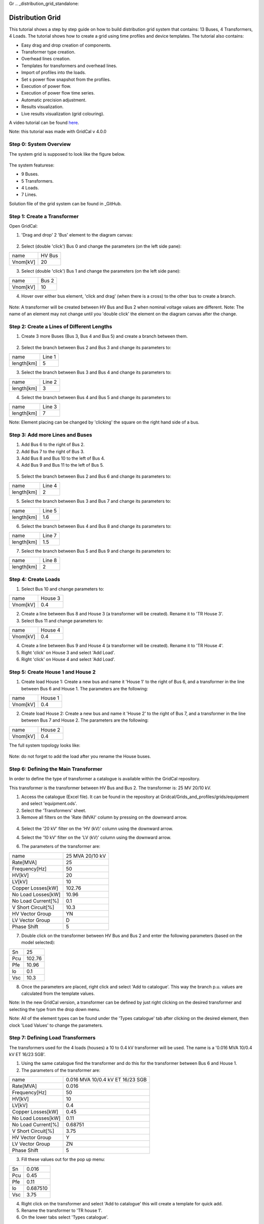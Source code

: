 Gr  .. _distribution_grid_standalone:

Distribution Grid
==================
This tutorial shows a step by step guide on how to build distribution grid system that contains: 13 Buses, 4 Transformers, 4 Loads. The tutorial shows how to create a grid using time profiles and device templates. The tutorial also contains:

- Easy drag and drop creation of components.
- Transformer type creation.
- Overhead lines creation.
- Templates for transformers and overhead lines.
- Import of profiles into the loads.
- Set s power flow snapshot from the profiles.
- Execution of power flow.
- Execution of power flow time series.
- Automatic precision adjustment.
- Results visualization.
- Live results visualization (grid colouring).

A video tutorial can be found here_.

.. _here: https://www.youtube.com/watch?v=Yx3zRYRbe04&t=404s

Note: this tutorial was made with GridCal v 4.0.0

Step 0: System Overview
-----------------------
The system grid is supposed to look like the figure below.

.. figure:: ../figures/tutorials/dg/overview.png
    :scale: 50%

The system featurese:

- 9 Buses.
- 5 Transformers.
- 4 Loads.
- 7 Lines.

Solution file of the grid system can be found in _GitHub.

.. _GitHub:



Step 1: Create a Transformer
----------------------------
Open GridCal:

1. 'Drag and drop' 2 'Bus' element to the diagram canvas:

.. figure:: ../figures/tutorials/dg/busaddition.png
    :width: 500 px
    :align: center

2. Select (double 'click') Bus 0 and change the parameters (on the left side pane):

+----------+--------+
|   name   | HV Bus |
+----------+--------+
| Vnom[kV] |   20   |
+----------+--------+

3. Select (double 'click') Bus 1 and change the parameters (on the left side pane):

+----------+--------+
|   name   | Bus 2  |
+----------+--------+
| Vnom[kV] |   10   |
+----------+--------+

4. Hover over either bus element, 'click and drag' (when there is a cross) to the other bus to create a branch.

.. figure:: ../figures/tutorials/dg/transformer.png
    :width: 500 px
    :align: center

Note: A transformer will be created between HV Bus and Bus 2 when nominal voltage values are different.
Note: The name of an element may not change until you 'double click' the element on the diagram canvas after the change.

Step 2: Create a Lines of Different Lengths
-------------------------------------------

1. Create 3 more Buses (Bus 3, Bus 4 and Bus 5) and create a branch between them.

.. figure:: ../figures/tutorials/dg/threebusaddition.png
    :width: 500 px
    :align: center

2. Select the branch between Bus 2 and Bus 3 and change its parameters to:

+------------+--------+
|   name     | Line 1 |
+------------+--------+
| length[km] |   5    |
+------------+--------+

3. Select the branch between Bus 3 and Bus 4 and change its parameters to:

+------------+--------+
|   name     | Line 2 |
+------------+--------+
| length[km] |   3    |
+------------+--------+

4. Select the branch between Bus 4 and Bus 5 and change its parameters to:

+------------+--------+
|   name     | Line 3 |
+------------+--------+
| length[km] |   7    |
+------------+--------+


Note: Element placing can be changed by 'clicking' the square on the right hand side of a bus.

Step 3: Add more Lines and Buses
--------------------------------

1. Add Bus 6 to the right of Bus 2.
2. Add Bus 7 to the right of Bus 3.
3. Add Bus 8 and Bus 10 to the left of Bus 4.
4. Add Bus 9 and Bus 11 to the left of Bus 5.

.. figure:: ../figures/tutorials/dg/morebuses.png
    :width: 500 px
    :align: center

5. Select the branch between Bus 2 and Bus 6 and change its parameters to:

+------------+--------+
|   name     | Line 4 |
+------------+--------+
| length[km] |   2    |
+------------+--------+

5. Select the branch between Bus 3 and Bus 7 and change its parameters to:

+------------+--------+
|   name     | Line 5 |
+------------+--------+
| length[km] |   1.6  |
+------------+--------+

6. Select the branch between Bus 4 and Bus 8 and change its parameters to:

+------------+--------+
|   name     | Line 7 |
+------------+--------+
| length[km] |   1.5  |
+------------+--------+

7. Select the branch between Bus 5 and Bus 9 and change its parameters to:

+------------+--------+
|   name     | Line 8 |
+------------+--------+
| length[km] |    2   |
+------------+--------+

.. figure:: ../figures/tutorials/dg/morebuseslines.png
    :width: 500 px
    :align: center

Step 4: Create Loads
--------------------

1. Select Bus 10 and change parameters to:

+----------+----------+
|   name   | House 3  |
+----------+----------+
| Vnom[kV] |   0.4    |
+----------+----------+

2. Create a line between Bus 8 and House 3 (a transformer will be created). Rename it to 'TR House 3'.

3. Select Bus 11 and change parameters to:

+----------+----------+
|   name   | House 4  |
+----------+----------+
| Vnom[kV] |   0.4    |
+----------+----------+

4. Create a line between Bus 9 and House 4 (a transformer will be created). Rename it to 'TR House 4'.

5. Right 'click' on House 3 and select 'Add Load'.

6. Right 'click' on House 4 and select 'Add Load'.

.. figure:: ../figures/tutorials/dg/loads.png
    :width: 500 px
    :align: center

Step 5: Create House 1 and House 2
----------------------------------

1. Create load House 1: Create a new bus and name it 'House 1' to the right of Bus 6, and a transformer in the line between Bus 6 and House 1. The parameters are the following:

+----------+----------+
|   name   | House 1  |
+----------+----------+
| Vnom[kV] |   0.4    |
+----------+----------+

2. Create load House 2: Create a new bus and name it 'House 2' to the right of Bus 7, and a transformer in the line between Bus 7 and House 2. The parameters are the following:

+----------+----------+
|   name   | House 2  |
+----------+----------+
| Vnom[kV] |   0.4    |
+----------+----------+

The full system topology looks like:

.. figure:: ../figures/tutorials/dg/fourhouses.png
    :width: 500 px
    :align: center

Note: do not forget to add the load after you rename the House buses.

Step 6: Defining the Main Transformer
-------------------------------------

In order to define the type of transformer a catalogue is available within the GridCal repository.

This transformer is the transformer between HV Bus and Bus 2. The transformer is: 25 MV 20/10 kV.

1. Access the catalogue (Excel file). It can be found in the repository at Gridcal/Grids_and_profiles/grids/equipment and select 'equipment.ods'.

2. Select the 'Transformers' sheet.

3. Remove all filters on the 'Rate (MVA)' column by pressing on the downward arrow.

.. figure:: ../figures/tutorials/dg/downtriangle.png
    :width: 500 px
    :align: center

4. Select the '20 kV' filter on the 'HV (kV)' column using the downward arrow.

4. Select the '10 kV' filter on the 'LV (kV)' column using the downward arrow.


6. The parameters of the transformer are:

+--------------------+------------------+
|        name        | 25 MVA 20/10 kV  |
+--------------------+------------------+
|     Rate[MVA]      |       25         |
+--------------------+------------------+
|   Frequency[Hz]    |       50         |
+--------------------+------------------+
|       HV[kV]       |       20         |
+--------------------+------------------+
|       LV[kV]       |        10        |
+--------------------+------------------+
|  Copper Losses[kW] |      102.76      |
+--------------------+------------------+
| No Load Losses[kW] |      10.96       |
+--------------------+------------------+
| No Load Current[%] |       0.1        |
+--------------------+------------------+
| V Short Circuit[%] |      10.3        |
+--------------------+------------------+
| HV Vector Group    |        YN        |
+--------------------+------------------+
|   LV Vector Group  |         D        |
+--------------------+------------------+
|   Phase Shift      |       5          |
+--------------------+------------------+

7. Double click on the transformer between HV Bus and Bus 2 and enter the following parameters (based on the model selected):

+--------+--------+
|   Sn   | 25     |
+--------+--------+
|  Pcu   | 102.76 |
+--------+--------+
|   Pfe  |  10.96 |
+--------+--------+
|   lo   | 0.1    |
+--------+--------+
|    Vsc | 10.3   |
+--------+--------+

8. Once the parameters are placed, right click and select 'Add to catalogue'. This way the branch p.u. values are calculated from the template values.

Note: In the new GridCal version, a transformer can be defined by just right clicking on the desired transformer and selecting the type from the drop down menu.

Note: All of the element types can be found under the 'Types catalogue' tab after clicking on the desired element, then clock 'Load Values' to change the parameters.

Step 7: Defining Load Transformers
----------------------------------

The transformers used for the 4 loads (houses) a 10 to 0.4 kV transformer will be used. The name is a '0.016 MVA 10/0.4 kV ET 16/23 SGB'.

1. Using the same catalogue find the transformer and do this for the transformer between Bus 6 and House 1.

2. The parameters of the transformer are:

+--------------------+-----------------------------------+
|        name        | 0.016 MVA 10/0.4 kV ET 16/23 SGB  |
+--------------------+-----------------------------------+
|     Rate[MVA]      |                       0.016       |
+--------------------+-----------------------------------+
|   Frequency[Hz]    |                         50        |
+--------------------+-----------------------------------+
|       HV[kV]       |                         10        |
+--------------------+-----------------------------------+
|       LV[kV]       |                        0.4        |
+--------------------+-----------------------------------+
|  Copper Losses[kW] |                            0.45   |
+--------------------+-----------------------------------+
| No Load Losses[kW] |                         0.11      |
+--------------------+-----------------------------------+
| No Load Current[%] |                       0.68751     |
+--------------------+-----------------------------------+
| V Short Circuit[%] |                          3.75     |
+--------------------+-----------------------------------+
| HV Vector Group    |                            Y      |
+--------------------+-----------------------------------+
|   LV Vector Group  |                            ZN     |
+--------------------+-----------------------------------+
|   Phase Shift      |                         5         |
+--------------------+-----------------------------------+

3. Fill these values out for the pop up menu:

+--------+---------+
|   Sn   |  0.016  |
+--------+---------+
|  Pcu   | 0.45    |
+--------+---------+
|   Pfe  |  0.11   |
+--------+---------+
|   lo   |0.687510 |
+--------+---------+
|    Vsc |3.75     |
+--------+---------+

4. Right click on the transformer and select 'Add to catalogue' this will create a template for quick add.

5. Rename the transformer to 'TR house 1'.

6. On the lower tabs select 'Types catalogue'.

.. figure:: ../figures/tutorials/dg/typescatalogue.png
    :width: 500 px
    :align: center

7. Select the transformer that has the characteristics of the 10 to 0.4 kV transformer and rename it to 'House trafo'. Now you have defined a transformer type that can be added to many transformers.

Note: In the new GridCal version, a transformer can be defined by just right clicking on the desired transformer and selecting the type from the drop down menu.

Step 8: Defining Load Transformer
---------------------------------

Now that 'House trafo' has been created, other transformers can be set to the same type.

1. In the 'Schematic' tab change the name of the other load transformers to their respective load (i.e. House 3 transformer rename to 'TR house 3').

2. Double click on the transformer

3. Click 'Load Values' to set the parameters.

4. Repeat for all desired transformers: TR house 3, TR house 4, TR house 2.

Note: this can be done with all elements either to preloaded models or models you create.


Step 9: Defining Wires and Overhead Lines
-----------------------------------------

1. Just like in Step 7 access the 'Types catalouge' and select 'Wires'.

2. All of the wire types will show up and select the 17th option 'AWG SLD'. The parameters are:

+-------------------+-----------+
|  R [Oh/Km]        |  1.485077 |
+-------------------+-----------+
|   X [Ohm/Km]      |        0  |
+-------------------+-----------+
|    GMR [m]        |  0.001603 |
+------------------+------------+
|  Max Current [kA] |  0.11     |
+-------------------+-----------+

Note: A new wire or custom wire can be added using the '+' button on the top right.

3. Now that you have located the wire you will use, in the same tab of 'Data structures' select 'Overhead Lines'.

4. Click on the '+' sign at the top right to create a new element. A new element '0:Tower' should come up.

5. Select the element '0: Tower' and click on the pencil on the top right corner to edit. A new window should pop up.

6. Rename the overhead line to: 'Distribution Line'.

7. Select the wire 'AWG SLD', highlight it and click on the '+' sign on the 'Wire composition' section below:

.. figure:: ../figures/tutorials/dg/awgsld.png
    :width: 500 px
    :align: center


8. Add the 'AWG SLD' wire three times to enter the wire arrangement. The formulas come from ATP-EMTP.

9. Give each cable a different phase: 1, 2 and 3. Enter the following parameters for Phase 2 and Phase 3.

+-----------+------+-------+-------+
| Wire      | X[m] | Y [m] | Phase |
+-----------+------+-------+-------+
|  AWG SLD  |  0   |  7.0  |     1 |
+-----------+------+-------+-------+
|  AWG SLD  |0.4   |  7.3  |     2 |
+-----------+------+-------+-------+
|  AWG SLD  |0.8   |  7.0  |     3 |
+-----------+------+-------+-------+

.. figure:: ../figures/tutorials/dg/threeawgsld.png
    :width: 500 px
    :align: center

10. Click on the 'Compute matrices' button the little calculator on the bottom right and you will be able to see:
-Tower Wire Position (right).
- Z Series [Ohm/Km] for ABCN (under the 'Z series' tab at the top).
- Z Series [Ohm/Km] for ABC (under the 'Z series' tab at the top).
- Z Series [Ohm/Km] for the sequence components (under the 'Z series' tab at the top).
- Y shunt [uS/Km] for ABCN (under the 'Y shunt' tab at the top).
- Y shunt [uS/Km] for ABC (under the 'Y shunt' tab at the top).
- Y shunt [uS/Km] for the sequence components (under the 'Y shunt' tab at the top).

12. Close the window, and your 'Elements Data' tab should look lie:

13. To apply this model to the lines in the model: In the 'Schematic' tab change the name of the other load transformers to their respective load (i.e. House 3 transformer rename to 'TR house 3').

14. Double click on the desired line. Click 'Load Values' to set the parameters.

15. Repeat for all desired lines. In this case Line 1 to Line 8. The 'Objecs -> Line' Data tab should look like:

.. figure:: ../figures/tutorials/dg/threeawgsld.png
    :width: 500 px
    :align: center

Note: this can be done with all elements either to preloaded models or models you create.

Step 10: Importing Load Profiles
--------------------------------

1. Head to the 'Time Events' tab on the bottom part of the GUI. Then click on the left and select 'Import Profiles'. This should bring up the 'Profile Import Dialogue' box.

.. figure:: ../figures/tutorials/dg/importprofiles.png
    :width: 500 px
    :align: center

Note: Make sure that the desired object is set to 'Load' and power types are both set to 'P'.

2. Click on 'Import file' box on the left. This will bring up a file explorer tab.

3. In the installation location head to '../GridCal/Grids_and_Profiles/profiles/..' then select the Excel file called: 'Total_profiles_1W_1H.xlsx'.

.. figure:: ../figures/tutorials/dg/filelocation.png
    :width: 500 px
    :align: center

4. On the next dialogue box select 'Sheet 1' and 'OK'. Wait for all of the profiles to load.

5. Any load profile can be selected. For example, click on 'USA_AL_Dothan.Muni.AP.7222268_TMY3_BASE(kW)'. Then select the 'Plot' tab to see the load profile in kW for January 2018.

.. figure:: ../figures/tutorials/dg/loadprofilechart.png
    :width: 500 px
    :align: center

Note: in the 'Assignation' tab, the units can be changed to: T, G, k , m Watts.

Set the units to 'k'.

6. On the right, you can see the different 'Objectives', fill the out by double-clicking on a profile and then double-clicking in the 'active' box of the desired 'Objective'. The profiles are assigned as follows:
    - Load@House 1: 'USA_AL_Muscle.Shoals.Rgni.AP.723235_TMY3_BASE(k@)'.
    - Load@House 2: 'USA_AZ_Douglas-Bisbee.Douglas.intl.AP.722735_TMY3_BASE(k@)'.
    - Load@House 3: 'USA_AL_Tuscaloosa.Muni.AP.722286_TMY3_BASE(k@)'.
    - Load@House 4: 'USA_AL_Birmingham.Muni.AP.722286_TMY3_BASE(k@)'.

The selection should look like this:

.. figure:: ../figures/tutorials/dg/profileselection.png
    :width: 500 px
    :align: center

Click 'Accept' to load the profiles.

7. On the 'Time events' tab, confirm that the time series has bene added:

.. figure:: ../figures/tutorials/dg/timeevents.png
    :width: 500 px
    :align: center

8. To set the reactive power as a copy of the active power and scale it, click on the dropdown menu and select 'Q'. Then click next to it on the 'Copy the selected profile into the profiles selected next to this button' button. When the pop up box comes on confirming the action select 'Yes'.

.. figure:: ../figures/tutorials/dg/scaling.png
    :width: 500 px
    :align: center

.. figure:: ../figures/tutorials/dg/pprofile.png
    :width: 500 px
    :align: center

9. On the bottom left side scale it by 0.8 and click on the multiply button. The profile should look like this:

.. figure:: ../figures/tutorials/dg/qprofile.png
    :width: 500 px
    :align: center

9. The profiles can be visualized by 1) selecting the times, and load, and clicking on the 'Plot the selected project's profile' button.

.. figure:: ../figures/tutorials/dg/profilegraph.png
    :width: 500 px
    :align: center

10. Power flow snapshots can be seen also by going to the 'Time events' tabs, and then

.. figure:: ../figures/tutorials/dg/snapshotpf.png
    :width: 500 px
    :align: center

Step 10: Set Power Flow From A Profile
--------------------------------------
Once we have checked that the profiles are okay, we can set the power flow snapshot from the profiles and run a power flow.

1. Head to the 'Time Series' Tab and select '2018+01-03T12:00:00.00000000000000'.

.. figure:: ../figures/tutorials/dg/timeselection.png
    :width: 500 px
    :align: center

2. Select the 'Assign selected values to the selected time slot to the grid'.

3. Select 'Yes'.


Step 11: Running a Power Flow
-----------------------------

In order to run the power flow, we must select the slack bus. If you try run without one, you will get this error message:

.. figure:: ../figures/tutorials/dg/noslackbus.png
    :width: 500 px
    :align: center

Note: to run a Power Flow, select the 'Power Flow' button in the red square in the figure above.

1. Return to the 'Schematic' tab.

2. Select the 'HV Bus'.

3. On the left pane, select 'True' in the 'is_slack' option.

.. figure:: ../figures/tutorials/dg/isslack.png
    :width: 500 px
    :align: center

4. Click on the 'Power Flow' button and the grid will be colored according to the voltage or loading.

.. figure:: ../figures/tutorials/dg/runpf.png
    :width: 500 px
    :align: center

5. Click on the 'Power Flow Time Series' button and the grid will be colored according to th

.. figure:: ../figures/tutorials/dg/runpftimeseries.png
    :width: 500 px
    :align: center

6. In addition by hovering above a transformer you can see the loading percentage and the power.

.. figure:: ../figures/tutorials/dg/transformerpower.png
    :width: 500 px
    :align: center

Step 12: Results & Features
---------------------------

Here are some of the few results and features that are available with GridCal. All results can be found in the 'Results' tab. Here you can see a list of all studies perfomed and their respective results:

.. figure:: ../figures/tutorials/dg/results.png
    :width: 500 px
    :align: center

In the results you can also choose from:

- Study
- Result Type
- Devices

From here you can choose and customize the plot and results that are displayed to you.

.. figure:: ../figures/tutorials/dg/resultsorting.png
    :width: 500 px
    :align: center

Select the Study, Result Type and Devices, then the Data will pop up in table format, to graph it use the 'Graph' button on the top right. The graph will come up on a new figure:

.. figure:: ../figures/tutorials/dg/resultselection.png
    :width: 500 px
    :align: center

In the 'Schematic' Tab, you can visualize the result's profiles, by selection the load, right click and selecting 'Plot Profiles':

.. figure:: ../figures/tutorials/dg/plotprofiles.png
    :width: 500 px
    :align: center

From the result plots you can do various things with the plot:

.. figure:: ../figures/tutorials/dg/plotoptions.png
    :width: 500 px
    :align: center


In the 'Settings Tab' some of the stuff that can be changed are:

- **General Settings**: Base Power.
- **General Settings**: Frequency.
- **General Settings**: Multiprocessing.
- **Visualization**: Export Resolution.
- **Visualization**: Plotting Style.
- **Visualization**: Schematic Selection.
- **PF**: Solver Selection.
- **PF**: Method Retry.
- **PF**: Distributed Slack.
- **PF**: Ignore Single Node Islands.
- **PF**: Automatic Graph Precision.
- **PF**: Precision.
- **PF**: Numerical Method Max. Iterations.
- **PF**: Outer Loop Max. Iterations.
- **PF**: Reactive Control Mode.
- **PF**: Q Steepnes Factor.
- **PF**: Transformer Tap Control.
- **PF**: Apply Temperature Correction.
- **PF**: Apply Impedance Tolerances.
- **PF**: Dispatch Storage.
- **PF**: Use Clustering.
- **PF**: Cluster Numbers.
- **PTDF**: Power Increment.
- **PTDF**: Grouping.
- **PTDF**: k.
- **OPF**: Method.
- **OPF**: Time Grouping.
- **OPF**: MIP Solver.
- **Stability**: Max. Iterations.
- **Stability**: Stop Settings.
- **Stability**: Using Alpha Target From Current Situation.
- **Stability**: Lambda Factor.
- **Stability**: User Departure and Target Points From Time Series.
- **Stability**: 'Now' Time.
- **Stability**: 'Target' Time.
- **Stochastic - Monte Carlo**: Precision Group Data.
- **Stochastic - Monte Carlo**: Max Iterations.
- **Stochastic - Latin Hypercube Sampling**: Samples.
- **Stochastic - Cascading**: Additional Islands Until Stop.
- **Topology - Grid Reduction**: Branch Selection Type.
- **Topology - Grid Reduction**: Filter by R+X Under Treshold.
- **Topology - Node Layout**: Automatic Layout Algorithm.
- **Topology - Node Layout**: Ask Before Applying.
- **Topology - Node Layout**: Node Expansion Factor.
- **Topology - Branch Rating**: Branch Rating Factor.
- **Topology - Branch Rating**: Override Values.
- **Synchronization**: Synchronization Interval.
- **Synchronization**: Accept Newer Cahnges.


